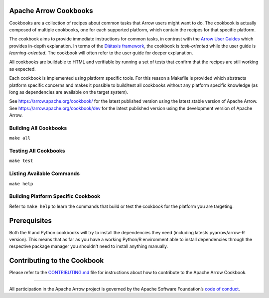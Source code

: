 .. Licensed to the Apache Software Foundation (ASF) under one
.. or more contributor license agreements.  See the NOTICE file
.. distributed with this work for additional information
.. regarding copyright ownership.  The ASF licenses this file
.. to you under the Apache License, Version 2.0 (the
.. "License"); you may not use this file except in compliance
.. with the License.  You may obtain a copy of the License at

..   http://www.apache.org/licenses/LICENSE-2.0

.. Unless required by applicable law or agreed to in writing,
.. software distributed under the License is distributed on an
.. "AS IS" BASIS, WITHOUT WARRANTIES OR CONDITIONS OF ANY
.. KIND, either express or implied.  See the License for the
.. specific language governing permissions and limitations
.. under the License.

Apache Arrow Cookbooks
======================

Cookbooks are a collection of recipes about common tasks
that Arrow users might want to do. The cookbook is actually
composed of multiple cookbooks, one for each supported platform,
which contain the recipes for that specific platform.

The cookbook aims to provide immediate instructions for common tasks,  in
contrast with the `Arrow User Guides <https://arrow.apache.org/docs/index.html>`_
which provides in-depth explanation. In terms of the `Diátaxis framework
<https://diataxis.fr/>`_, the cookbook is *task-oriented* while the user guide
is *learning-oriented*.  The cookbook will often refer to the user guide for
deeper explanation.

All cookbooks are buildable to HTML and verifiable by running
a set of tests that confirm that the recipes are still working
as expected.

Each cookbook is implemented using platform specific tools.
For this reason a Makefile is provided which abstracts platform
specific concerns and makes it possible to build/test all cookbooks
without any platform specific knowledge (as long as dependencies
are available on the target system).

See https://arrow.apache.org/cookbook/ for the latest published version using the
latest stable version of Apache Arrow.
See https://arrow.apache.org/cookbook/dev for the latest published version using
the development version of Apache Arrow.

Building All Cookbooks
----------------------

``make all``

Testing All Cookbooks
---------------------

``make test``

Listing Available Commands
--------------------------

``make help``

Building Platform Specific Cookbook
-----------------------------------

Refer to ``make help`` to learn the
commands that build or test the cookbook for the platform you
are targeting.

Prerequisites
=============

Both the R and Python cookbooks will try to install the
dependencies they need (including latests pyarrow/arrow-R version).
This means that as far as you have a working Python/R environment
able to install dependencies through the respective package manager
you shouldn't need to install anything manually.

Contributing to the Cookbook
============================

Please refer to the `CONTRIBUTING.md <CONTRIBUTING.md>`_ file
for instructions about how to contribute to the Apache Arrow Cookbook.

------------------------------------------------------------------------

All participation in the Apache Arrow project is governed by the Apache
Software Foundation’s 
`code of conduct <https://www.apache.org/foundation/policies/conduct.html>`_.
